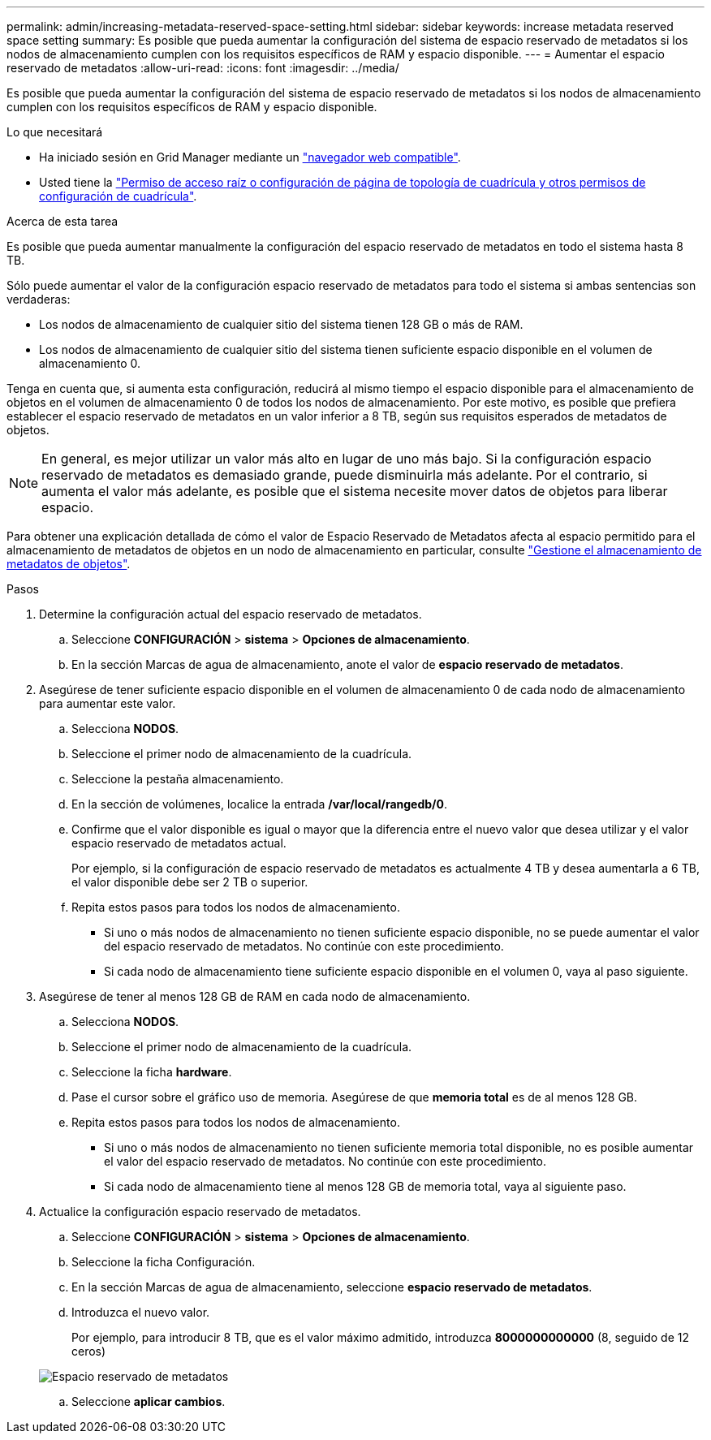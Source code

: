 ---
permalink: admin/increasing-metadata-reserved-space-setting.html 
sidebar: sidebar 
keywords: increase metadata reserved space setting 
summary: Es posible que pueda aumentar la configuración del sistema de espacio reservado de metadatos si los nodos de almacenamiento cumplen con los requisitos específicos de RAM y espacio disponible. 
---
= Aumentar el espacio reservado de metadatos
:allow-uri-read: 
:icons: font
:imagesdir: ../media/


[role="lead"]
Es posible que pueda aumentar la configuración del sistema de espacio reservado de metadatos si los nodos de almacenamiento cumplen con los requisitos específicos de RAM y espacio disponible.

.Lo que necesitará
* Ha iniciado sesión en Grid Manager mediante un link:web-browser-requirements.html["navegador web compatible"].
* Usted tiene la link:admin-group-permissions.html["Permiso de acceso raíz o configuración de página de topología de cuadrícula y otros permisos de configuración de cuadrícula"].


.Acerca de esta tarea
Es posible que pueda aumentar manualmente la configuración del espacio reservado de metadatos en todo el sistema hasta 8 TB.

Sólo puede aumentar el valor de la configuración espacio reservado de metadatos para todo el sistema si ambas sentencias son verdaderas:

* Los nodos de almacenamiento de cualquier sitio del sistema tienen 128 GB o más de RAM.
* Los nodos de almacenamiento de cualquier sitio del sistema tienen suficiente espacio disponible en el volumen de almacenamiento 0.


Tenga en cuenta que, si aumenta esta configuración, reducirá al mismo tiempo el espacio disponible para el almacenamiento de objetos en el volumen de almacenamiento 0 de todos los nodos de almacenamiento. Por este motivo, es posible que prefiera establecer el espacio reservado de metadatos en un valor inferior a 8 TB, según sus requisitos esperados de metadatos de objetos.


NOTE: En general, es mejor utilizar un valor más alto en lugar de uno más bajo. Si la configuración espacio reservado de metadatos es demasiado grande, puede disminuirla más adelante. Por el contrario, si aumenta el valor más adelante, es posible que el sistema necesite mover datos de objetos para liberar espacio.

Para obtener una explicación detallada de cómo el valor de Espacio Reservado de Metadatos afecta al espacio permitido para el almacenamiento de metadatos de objetos en un nodo de almacenamiento en particular, consulte link:managing-object-metadata-storage.html["Gestione el almacenamiento de metadatos de objetos"].

.Pasos
. Determine la configuración actual del espacio reservado de metadatos.
+
.. Seleccione *CONFIGURACIÓN* > *sistema* > *Opciones de almacenamiento*.
.. En la sección Marcas de agua de almacenamiento, anote el valor de *espacio reservado de metadatos*.


. Asegúrese de tener suficiente espacio disponible en el volumen de almacenamiento 0 de cada nodo de almacenamiento para aumentar este valor.
+
.. Selecciona *NODOS*.
.. Seleccione el primer nodo de almacenamiento de la cuadrícula.
.. Seleccione la pestaña almacenamiento.
.. En la sección de volúmenes, localice la entrada */var/local/rangedb/0*.
.. Confirme que el valor disponible es igual o mayor que la diferencia entre el nuevo valor que desea utilizar y el valor espacio reservado de metadatos actual.
+
Por ejemplo, si la configuración de espacio reservado de metadatos es actualmente 4 TB y desea aumentarla a 6 TB, el valor disponible debe ser 2 TB o superior.

.. Repita estos pasos para todos los nodos de almacenamiento.
+
*** Si uno o más nodos de almacenamiento no tienen suficiente espacio disponible, no se puede aumentar el valor del espacio reservado de metadatos. No continúe con este procedimiento.
*** Si cada nodo de almacenamiento tiene suficiente espacio disponible en el volumen 0, vaya al paso siguiente.




. Asegúrese de tener al menos 128 GB de RAM en cada nodo de almacenamiento.
+
.. Selecciona *NODOS*.
.. Seleccione el primer nodo de almacenamiento de la cuadrícula.
.. Seleccione la ficha *hardware*.
.. Pase el cursor sobre el gráfico uso de memoria. Asegúrese de que *memoria total* es de al menos 128 GB.
.. Repita estos pasos para todos los nodos de almacenamiento.
+
*** Si uno o más nodos de almacenamiento no tienen suficiente memoria total disponible, no es posible aumentar el valor del espacio reservado de metadatos. No continúe con este procedimiento.
*** Si cada nodo de almacenamiento tiene al menos 128 GB de memoria total, vaya al siguiente paso.




. Actualice la configuración espacio reservado de metadatos.
+
.. Seleccione *CONFIGURACIÓN* > *sistema* > *Opciones de almacenamiento*.
.. Seleccione la ficha Configuración.
.. En la sección Marcas de agua de almacenamiento, seleccione *espacio reservado de metadatos*.
.. Introduzca el nuevo valor.
+
Por ejemplo, para introducir 8 TB, que es el valor máximo admitido, introduzca *8000000000000* (8, seguido de 12 ceros)

+
image::../media/metadata_reserved_space.png[Espacio reservado de metadatos]

.. Seleccione *aplicar cambios*.



